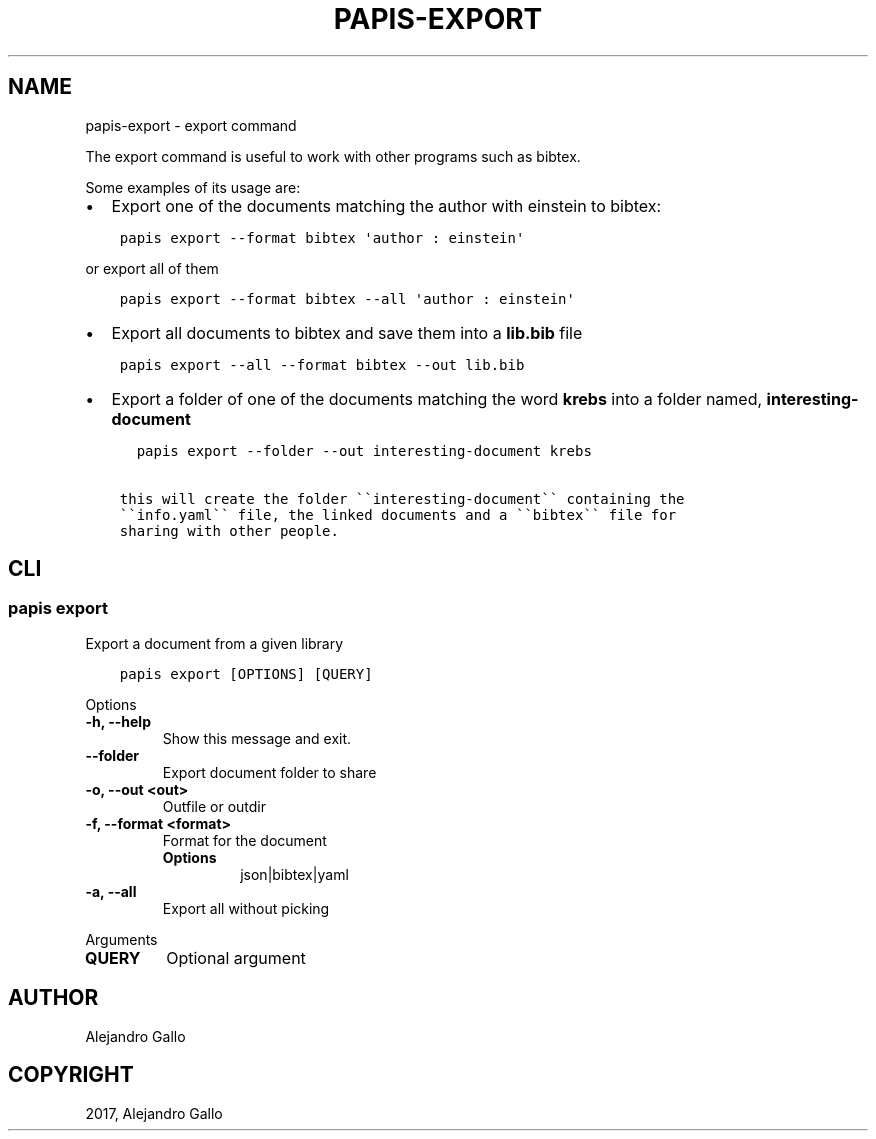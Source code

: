 .\" Man page generated from reStructuredText.
.
.TH "PAPIS-EXPORT" "1" "Oct 21, 2019" "0.9" "papis"
.SH NAME
papis-export \- export command
.
.nr rst2man-indent-level 0
.
.de1 rstReportMargin
\\$1 \\n[an-margin]
level \\n[rst2man-indent-level]
level margin: \\n[rst2man-indent\\n[rst2man-indent-level]]
-
\\n[rst2man-indent0]
\\n[rst2man-indent1]
\\n[rst2man-indent2]
..
.de1 INDENT
.\" .rstReportMargin pre:
. RS \\$1
. nr rst2man-indent\\n[rst2man-indent-level] \\n[an-margin]
. nr rst2man-indent-level +1
.\" .rstReportMargin post:
..
.de UNINDENT
. RE
.\" indent \\n[an-margin]
.\" old: \\n[rst2man-indent\\n[rst2man-indent-level]]
.nr rst2man-indent-level -1
.\" new: \\n[rst2man-indent\\n[rst2man-indent-level]]
.in \\n[rst2man-indent\\n[rst2man-indent-level]]u
..
.sp
The export command is useful to work with other programs such as bibtex.
.sp
Some examples of its usage are:
.INDENT 0.0
.IP \(bu 2
Export one of the documents matching the author with einstein to bibtex:
.UNINDENT
.INDENT 0.0
.INDENT 3.5
.sp
.nf
.ft C
papis export \-\-format bibtex \(aqauthor : einstein\(aq
.ft P
.fi
.UNINDENT
.UNINDENT
.sp
or export all of them
.INDENT 0.0
.INDENT 3.5
.sp
.nf
.ft C
papis export \-\-format bibtex \-\-all \(aqauthor : einstein\(aq
.ft P
.fi
.UNINDENT
.UNINDENT
.INDENT 0.0
.IP \(bu 2
Export all documents to bibtex and save them into a \fBlib.bib\fP file
.UNINDENT
.INDENT 0.0
.INDENT 3.5
.sp
.nf
.ft C
papis export \-\-all \-\-format bibtex \-\-out lib.bib
.ft P
.fi
.UNINDENT
.UNINDENT
.INDENT 0.0
.IP \(bu 2
Export a folder of one of the documents matching the word \fBkrebs\fP
into a folder named, \fBinteresting\-document\fP
.UNINDENT
.INDENT 0.0
.INDENT 3.5
.sp
.nf
.ft C
  papis export \-\-folder \-\-out interesting\-document krebs

this will create the folder \(ga\(gainteresting\-document\(ga\(ga containing the
\(ga\(gainfo.yaml\(ga\(ga file, the linked documents and a \(ga\(gabibtex\(ga\(ga file for
sharing with other people.
.ft P
.fi
.UNINDENT
.UNINDENT
.SH CLI
.SS papis export
.sp
Export a document from a given library
.INDENT 0.0
.INDENT 3.5
.sp
.nf
.ft C
papis export [OPTIONS] [QUERY]
.ft P
.fi
.UNINDENT
.UNINDENT
.sp
Options
.INDENT 0.0
.TP
.B \-h, \-\-help
Show this message and exit.
.UNINDENT
.INDENT 0.0
.TP
.B \-\-folder
Export document folder to share
.UNINDENT
.INDENT 0.0
.TP
.B \-o, \-\-out <out>
Outfile or outdir
.UNINDENT
.INDENT 0.0
.TP
.B \-f, \-\-format <format>
Format for the document
.INDENT 7.0
.TP
.B Options
json|bibtex|yaml
.UNINDENT
.UNINDENT
.INDENT 0.0
.TP
.B \-a, \-\-all
Export all without picking
.UNINDENT
.sp
Arguments
.INDENT 0.0
.TP
.B QUERY
Optional argument
.UNINDENT
.SH AUTHOR
Alejandro Gallo
.SH COPYRIGHT
2017, Alejandro Gallo
.\" Generated by docutils manpage writer.
.
